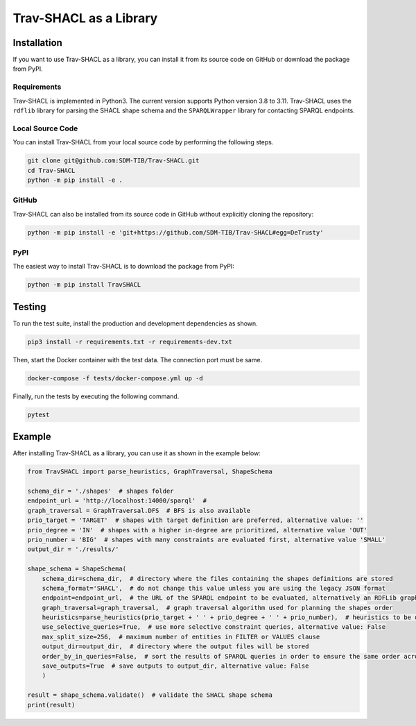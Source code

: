 #######################
Trav-SHACL as a Library
#######################

************
Installation
************

If you want to use Trav-SHACL as a library, you can install it from its source code on GitHub or download the package from PyPI.

Requirements
============

Trav-SHACL is implemented in Python3. The current version supports Python version 3.8 to 3.11.
Trav-SHACL uses the ``rdflib`` library for parsing the SHACL shape schema and the ``SPARQLWrapper`` library for contacting SPARQL endpoints.

Local Source Code
=================

You can install Trav-SHACL from your local source code by performing the following steps.

.. code::

   git clone git@github.com:SDM-TIB/Trav-SHACL.git
   cd Trav-SHACL
   python -m pip install -e .

GitHub
======

Trav-SHACL can also be installed from its source code in GitHub without explicitly cloning the repository:

.. code::

   python -m pip install -e 'git+https://github.com/SDM-TIB/Trav-SHACL#egg=DeTrusty'

PyPI
====

The easiest way to install Trav-SHACL is to download the package from PyPI:

.. code::

   python -m pip install TravSHACL

*******
Testing
*******

To run the test suite, install the production and development dependencies as shown.

.. code::

    pip3 install -r requirements.txt -r requirements-dev.txt


Then, start the Docker container with the test data. The connection port must be same.

.. code::

    docker-compose -f tests/docker-compose.yml up -d

Finally, run the tests by executing the following command.

.. code::

    pytest

*******
Example
*******

After installing Trav-SHACL as a library, you can use it as shown in the example below:

.. code::

    from TravSHACL import parse_heuristics, GraphTraversal, ShapeSchema

    schema_dir = './shapes'  # shapes folder
    endpoint_url = 'http://localhost:14000/sparql'  #
    graph_traversal = GraphTraversal.DFS  # BFS is also available
    prio_target = 'TARGET'  # shapes with target definition are preferred, alternative value: ''
    prio_degree = 'IN'  # shapes with a higher in-degree are prioritized, alternative value 'OUT'
    prio_number = 'BIG'  # shapes with many constraints are evaluated first, alternative value 'SMALL'
    output_dir = './results/'

    shape_schema = ShapeSchema(
        schema_dir=schema_dir,  # directory where the files containing the shapes definitions are stored
        schema_format='SHACL',  # do not change this value unless you are using the legacy JSON format
        endpoint=endpoint_url,  # the URL of the SPARQL endpoint to be evaluated, alternatively an RDFLib graph can be passed
        graph_traversal=graph_traversal,  # graph traversal algorithm used for planning the shapes order
        heuristics=parse_heuristics(prio_target + ' ' + prio_degree + ' ' + prio_number),  # heuristics to be used for planning the evaluation order
        use_selective_queries=True,  # use more selective constraint queries, alternative value: False
        max_split_size=256,  # maximum number of entities in FILTER or VALUES clause
        output_dir=output_dir,  # directory where the output files will be stored
        order_by_in_queries=False,  # sort the results of SPARQL queries in order to ensure the same order across several runs
        save_outputs=True  # save outputs to output_dir, alternative value: False
        )

    result = shape_schema.validate()  # validate the SHACL shape schema
    print(result)
